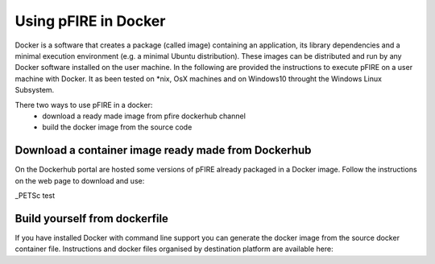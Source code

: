 ===================================
Using pFIRE in Docker
===================================

Docker is a software that creates a package (called image) containing an application, its library dependencies and a minimal execution environment (e.g. a minimal Ubuntu distribution). These images can be distributed and run by any Docker software installed on the user machine. In the following are provided the instructions to execute pFIRE on a user machine with Docker. It as been tested on *nix,  OsX  machines and on Windows10 throught the Windows Linux Subsystem.


There two ways to use pFIRE in a docker:
   * download a ready made image from pfire dockerhub channel
   * build the docker image from the source code	


Download a container image ready made from Dockerhub
--------------------------------------------------------

On the Dockerhub portal are hosted some versions of pFIRE already packaged in a Docker image.
Follow the instructions on the web page to download and use: 

_PETSc test 


Build yourself from dockerfile
---------------------------------
If you have installed Docker with command line support you can generate the docker image from the source docker container file.
Instructions and docker files organised by destination platform are available here:

.. _PETSc: https://www.mcs.anl.gov/petsc/

.. `_pFIRE: docker container source code`: 
	https://github.com/insigneo-pfire/docker-pfire






